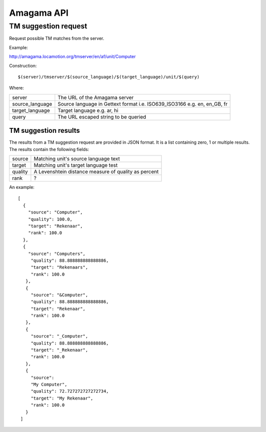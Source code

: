
.. _pages/amagama/api#amagama_api:

Amagama API
***********

.. _pages/amagama/api#tm_suggestion_request:

TM suggestion request
=====================

Request possible TM matches from the server.

Example:

http://amagama.locamotion.org/tmserver/en/af/unit/Computer

Construction::

  $(server)/tmserver/$(source_language)/$(target_language)/unit/$(query)

Where:

+------------------+---------------------------------------+
| server           | The URL of the Amagama server         |
+------------------+---------------------------------------+
| source_language  | Source language in Gettext format i.e.|
|                  | ISO639_ISO3166 e.g. en, en_GB, fr     |
+------------------+---------------------------------------+
| target_language  | Target language e.g. ar, hi           |
+------------------+---------------------------------------+
| query            | The URL escaped string to be queried  |
+------------------+---------------------------------------+

.. _pages/amagama/api#tm_suggestion_results:

TM suggestion results
---------------------

The results from a TM suggestion request are provided in JSON format.  It is a list containing zero, 1 or multiple results. The results contain the following fields:

+----------+---------------------------------------+
| source   | Matching unit's source language text  |
+----------+---------------------------------------+
| target   | Matching unit's target language test  |
+----------+---------------------------------------+
| quality  | A Levenshtein distance measure of     |
|          | quality as percent                    |
+----------+---------------------------------------+
| rank     | ?                                     |
+----------+---------------------------------------+

An example:

::

    [
      {
        "source": "Computer",
        "quality": 100.0,
        "target": "Rekenaar", 
        "rank": 100.0
      },
      {
        "source": "Computers",
         "quality": 88.888888888888886,
         "target": "Rekenaars",
         "rank": 100.0
       },
       {
         "source": "&Computer",
         "quality": 88.888888888888886, 
         "target": "Rekenaar", 
         "rank": 100.0
       },
       {
         "source": "_Computer", 
         "quality": 88.888888888888886, 
         "target": "_Rekenaar", 
         "rank": 100.0
       },
       {
         "source": 
         "My Computer", 
         "quality": 72.727272727272734, 
         "target": "My Rekenaar", 
         "rank": 100.0
       }
     ]

